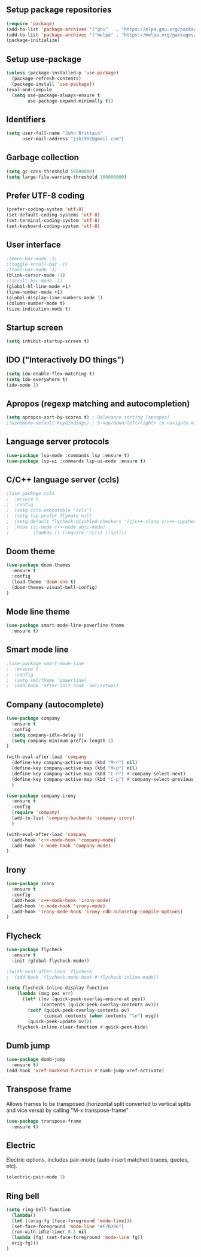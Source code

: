 ** Setup package repositories

#+begin_src emacs-lisp
(require 'package)
(add-to-list 'package-archives '("gnu"   . "https://elpa.gnu.org/packages/"))
(add-to-list 'package-archives '("melpa" . "https://melpa.org/packages/"))
(package-initialize)
#+end_src

** Setup use-package
#+begin_src emacs-lisp
(unless (package-installed-p 'use-package)
  (package-refresh-contents)
  (package-install 'use-package))
(eval-and-compile
  (setq use-package-always-ensure t
        use-package-expand-minimally t))
#+end_src

** Identifiers
#+begin_src emacs-lisp
(setq user-full-name "John Brittain"
      user-mail-address "jsb1982@gmail.com")
#+end_src

** Garbage collection
#+begin_src emacs-lisp
(setq gc-cons-threshold 50000000)
(setq large-file-warning-threshold 100000000)
#+end_src

** Prefer UTF-8 coding
#+begin_src emacs-lisp
(prefer-coding-system 'utf-8)
(set-default-coding-systems 'utf-8)
(set-terminal-coding-system 'utf-8)
(set-keyboard-coding-system 'utf-8)
#+end_src

** User interface
#+begin_src emacs-lisp
;(menu-bar-mode -1)
;(toggle-scroll-bar -1)
;(tool-bar-mode -1)
(blink-cursor-mode -1)
;(scroll-bar-mode -1)
(global-hl-line-mode +1)
(line-number-mode +1)
(global-display-line-numbers-mode 1)
(column-number-mode t)
(size-indication-mode t)
#+end_src

** Startup screen
#+begin_src emacs-lisp
(setq inhibit-startup-screen t)
#+end_src

** IDO ("Interactively DO things")
#+begin_src emacs-lisp
(setq ido-enable-flex-matching t)
(setq ido-everywhere t)
(ido-mode 1)
#+end_src

** Apropos (regexp matching and autocompletion)
#+begin_src emacs-lisp
(setq apropos-sort-by-scores t) ; Relevance sorting (apropos)
;(windmove-default-keybindings) ; S-<up/down/left/right> to navigate windows
#+end_src

** Language server protocols
#+begin_src emacs-lisp
(use-package lsp-mode :commands lsp :ensure t)
(use-package lsp-ui :commands lsp-ui-mode :ensure t)
#+end_src

** C/C++ language server (ccls)
#+begin_src emacs-lisp
;(use-package ccls
;  :ensure t
;  :config
;  (setq ccls-executable "ccls")
;  (setq lsp-prefer-flymake nil)
;  (setq-default flycheck-disabled-checkers '(c/c++-clang c/c++-cppcheck c/c++-gcc))
;  :hook ((c-mode c++-mode objc-mode) .
;         (lambda () (require 'ccls) (lsp))))
#+end_src

** Doom theme
#+begin_src emacs-lisp
  (use-package doom-themes
    :ensure t
    :config
    (load-theme 'doom-one t)
    (doom-themes-visual-bell-config)
  )
#+end_src

** Mode line theme
#+begin_src emacs-lisp
(use-package smart-mode-line-powerline-theme
  :ensure t)
#+end_src

** Smart mode line
#+begin_src emacs-lisp
;(use-package smart-mode-line
;  :ensure t
;  :config
;  (setq sml/theme 'powerline)
;  (add-hook 'after-init-hook 'sml/setup))
#+end_src

** Company (autocomplete)
#+begin_src emacs-lisp
  (use-package company
    :ensure t
    :config
    (setq company-idle-delay 0)
    (setq company-minimum-prefix-length 3)
  )

  (with-eval-after-load 'company
    (define-key company-active-map (kbd "M-n") nil)
    (define-key company-active-map (kbd "M-p") nil)
    (define-key company-active-map (kbd "C-n") #'company-select-next)
    (define-key company-active-map (kbd "C-p") #'company-select-previous)
    )

  (use-package company-irony
    :ensure t
    :config
    (require 'company)
    (add-to-list 'company-backends 'company-irony)
    )

  (with-eval-after-load 'company
    (add-hook 'c++-mode-hook 'company-mode)
    (add-hook 'c-mode-hook 'company-mode)
  )
#+end_src

** Irony
#+begin_src emacs-lisp
  (use-package irony
    :ensure t
    :config
    (add-hook 'c++-mode-hook 'irony-mode)
    (add-hook 'c-mode-hook 'irony-mode)
    (add-hook 'irony-mode-hook 'irony-cdb-autosetup-compile-options)
  )
#+end_src

** Flycheck
#+begin_src emacs-lisp
  (use-package flycheck
    :ensure t
    :init (global-flycheck-mode))

  ;(with-eval-after-load 'flycheck
  ;  (add-hook 'flycheck-mode-hook #'flycheck-inline-mode))

  (setq flycheck-inline-display-function
      (lambda (msg pos err)
        (let* ((ov (quick-peek-overlay-ensure-at pos))
               (contents (quick-peek-overlay-contents ov)))
          (setf (quick-peek-overlay-contents ov)
                (concat contents (when contents "\n") msg))
          (quick-peek-update ov)))
      flycheck-inline-clear-function #'quick-peek-hide)
#+end_src

** Dumb jump
#+begin_src emacs-lisp
    (use-package dumb-jump
      :ensure t)
    (add-hook 'xref-backend-function #'dumb-jump-xref-activate)
#+end_src

** Transpose frame

Allows frames to be transposed (horizontal split converted to vertical splits and vice versa) by calling "M-x transpose-frame"

#+begin_src emacs-lisp
  (use-package transpose-frame
    :ensure t)
#+end_src

** Electric

Electric options, includes pair-mode (auto-insert matched braces, quotes, etc).

#+begin_src emacs-lisp
  (electric-pair-mode 1)
#+end_src

** Ring bell

#+begin_src emacs-lisp
    (setq ring-bell-function
      (lambda()
      (let ((orig-fg (face-foreground 'mode-line)))
      (set-face-foreground 'mode-line "#F7B396")
      (run-with-idle-timer 0.1 nil
      (lambda (fg) (set-face-foreground 'mode-line fg))
      orig-fg)))
    )
#+end_src
